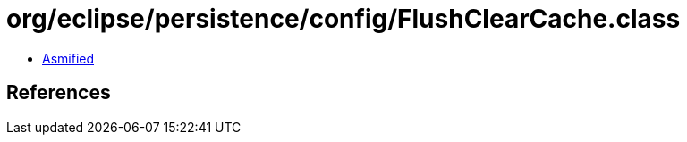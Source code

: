 = org/eclipse/persistence/config/FlushClearCache.class

 - link:FlushClearCache-asmified.java[Asmified]

== References

